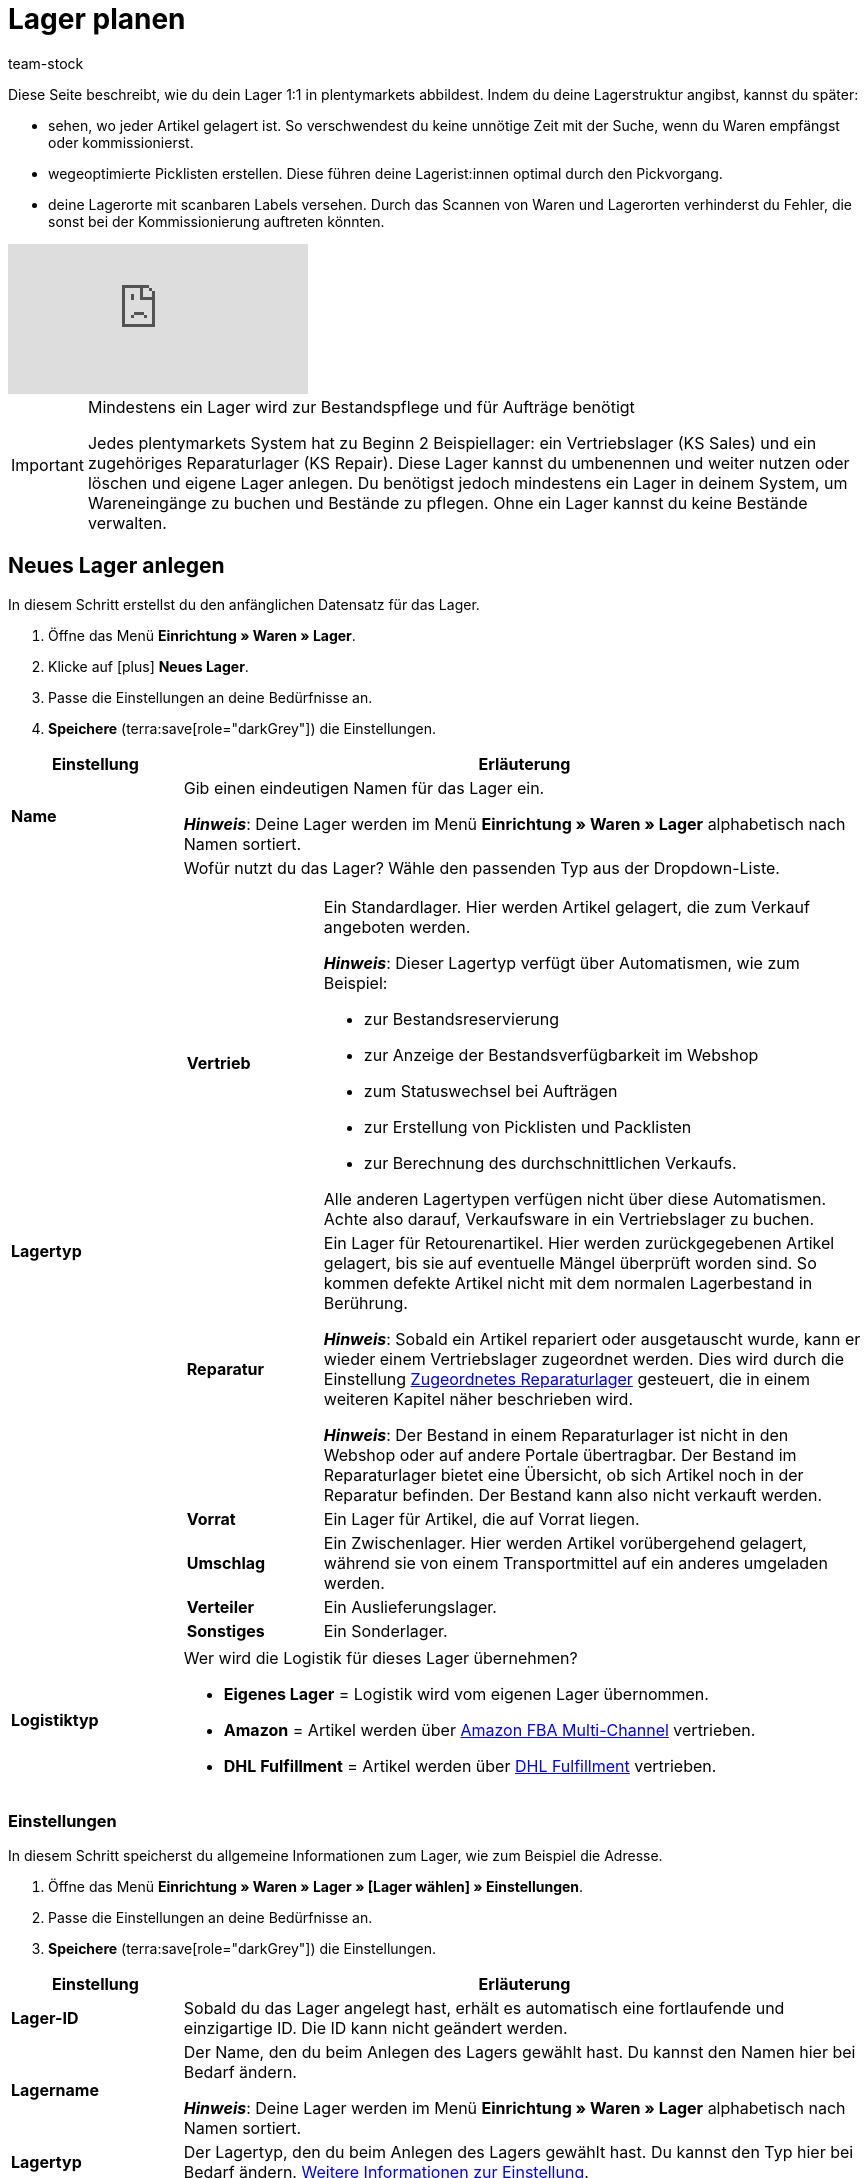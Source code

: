 = Lager planen
:description: Erfahre, wie du ein Lager erstellst und den Aufbau gestaltest.
:keywords: Lager planen, Lager einrichten, Lagereinstellungen, Dimensionen, Dimension, Lagerort, Lagerorte, Ebene, Ebenen, Bestandsreservierung, automatische Bestandsreservierung, Lager anlegen, Regal, Box-Regal, Box Regal, Boden, Böden, Halle, Lagerhalle, Pickliste, Laufweg, Lagerort generieren, Lagerdaten, Standort, Logistiktyp, Lagertyp, Vertriebslager, Reparaturlager, Lagerstruktur, Lageraufbau, Limit, Limitierung, Bestand löschen, Lager löschen, Lagerort labeln, Lagerorte labeln, Lagerort-Label, Lagerort Label, Eigenschaften, Lager-ID, Lager ID, Lagerort-ID, Lagerort ID, Warenbestand sperren
:author: team-stock

////
zuletzt bearbeitet 24.01.2023
////

Diese Seite beschreibt, wie du dein Lager 1:1 in plentymarkets abbildest.
Indem du deine Lagerstruktur angibst, kannst du später:

* sehen, wo jeder Artikel gelagert ist.
So verschwendest du keine unnötige Zeit mit der Suche, wenn du Waren empfängst oder kommissionierst.
* wegeoptimierte Picklisten erstellen.
Diese führen deine Lagerist:innen optimal durch den Pickvorgang.
* deine Lagerorte mit scanbaren Labels versehen.
Durch das Scannen von Waren und Lagerorten verhinderst du Fehler, die sonst bei der Kommissionierung auftreten könnten.

video::271224764[vimeo]

//Außerdem lernst du, wie du Box-Regale als Zwischenlager für xref:glossar:glossar.adoc#sammelkommissionierung[Sammelkommissionierungen] erstellst.

//* Eine optimale Einrichtung des Lagers ist entscheidend für den Versandprozess und hilft dir, Zeit zu sparen.
//Nimm dir also vorab genügend Zeit, um dein Lager sinnvoll und wegeoptimiert abzubilden.
//* Um alle Tools, z.B. auch das Tool link:https://marketplace.plentymarkets.com/plugins/externe-tools/plentyBase_5053/[plentyBase^], optimal zu nutzen, sollte jeder Lagerort mit einem *Label* mit Barcode versehen werden.

[IMPORTANT]
.Mindestens ein Lager wird zur Bestandspflege und für Aufträge benötigt
====
Jedes plentymarkets System hat zu Beginn 2 Beispiellager: ein Vertriebslager (KS Sales) und ein zugehöriges Reparaturlager (KS Repair).
Diese Lager kannst du umbenennen und weiter nutzen oder löschen und eigene Lager anlegen.
Du benötigst jedoch mindestens ein Lager in deinem System, um Wareneingänge zu buchen und Bestände zu pflegen.
Ohne ein Lager kannst du keine Bestände verwalten.
====

//Eingehende Aufträge werden je nach Artikelverfügbarkeit einem Lager zugeordnet.

//Nachdem dein Lager fertig angelegt ist, wirst du deine Varianten einem Lagerort zuordnen und den ersten Wareneingang für eine Variante buchen.
//Somit wird auch Bestand im System vorhanden sein.

////
[#100]
== Lager planen

Lager werden aus Dimensionen, wie z.B. Hallen, Regalen und Böden, aufgebaut. Alle Dimensionen zusammen bilden das Layout deines Lagers. Die Dimensionen sind komplett frei definierbar. Beim Anlegen der Dimensionen ist es jedoch wichtig, dass du deine kleinste Dimension als erstes erstellst und dann der Größe nach aufsteigend weitere Dimensionen erstellst.

[IMPORTANT]
.Beispieldimensionen übernehmen
====
In jedem Lager, egal ob Beispiellager oder neu erstelltes Lager, werden dir im Layout 2 Beispieldimensionen angezeigt. Diese Dimensionen sind nicht gespeichert. Du kannst die Dimensionen übernehmen, umbenennen oder entfernen. Zum Erstellen von Lagerorten benötigst du jedoch mindestens eine Dimension.
====

[cols="1,3"]
|===

| *Dimension*
|Dimensionen bilden die grundsätzlichen Einteilungselemente deines Lagers. Aus den Dimensionen ergeben sich später die tatsächlichen Ebenen eines Lagers. Ebenen sind sozusagen die konkrete Anwendung einer Dimension. Wenn du z.B. eine Lagerhalle als Dimension in deinem Layout führst, stellen die Lagerhalle 1, Lagerhalle 2 und Lagerhalle 3 die konkrete Anwendung dar. +

*_Hinweis:_* Mindestens eine Dimension wird benötigt, um Lagerorte zu generieren.

| *Lagerort*
|Lagerorte sind in plentymarkets keine Dimension. Lagerorte sind der konkrete Ablageplatz, an dem deine Produkte liegen. Du benötigst mindestens eine Dimension, um Lagerorte zu generieren. Die Dimension ist dem Lagerort übergeordnet.
|===

Eine wegeoptimierte Pickliste ergibt sich durch die Position der Lagerorte. Ob eine Dimension die Position von Lagerorten beeinflusst, bestimmst du durch deine Einstellung. Eine Pickliste beginnt mit der niedrigsten Position und wird aufsteigend sortiert.
////

[#200]
== Neues Lager anlegen

In diesem Schritt erstellst du den anfänglichen Datensatz für das Lager.

//Das Einrichten eines Lagers gliedert sich in 3 grundsätzliche Schritte. Zunächst gibst du allgemeine Daten wie den Namen und Zweck des Lagers an. Anschließend pflegst du weitere allgemeine Daten, wie die Adresse des Lagers, ein. Im 2. Schritt richtest du Dimensionen ein, in die du dein Lager unterteilen möchtest. Im letzten Schritt generierst du schließlich deine Lagerorte.

. Öffne das Menü *Einrichtung » Waren » Lager*.
. Klicke auf icon:plus[role="darkGrey"] *Neues Lager*.
. Passe die Einstellungen an deine Bedürfnisse an.
. *Speichere* (terra:save[role="darkGrey"]) die Einstellungen.

[cols="1,4a"]
|===
|Einstellung |Erläuterung

| *Name*
|Gib einen eindeutigen Namen für das Lager ein.

*_Hinweis_*:
Deine Lager werden im Menü *Einrichtung » Waren » Lager* alphabetisch nach Namen sortiert.

| *Lagertyp*
|Wofür nutzt du das Lager? Wähle den passenden Typ aus der Dropdown-Liste.

[cols="1,4a"]
!===

! *Vertrieb*
!Ein Standardlager.
Hier werden Artikel gelagert, die zum Verkauf angeboten werden.

*_Hinweis_*:
Dieser Lagertyp verfügt über Automatismen, wie zum Beispiel:

* zur Bestandsreservierung
* zur Anzeige der Bestandsverfügbarkeit im Webshop
* zum Statuswechsel bei Aufträgen
* zur Erstellung von Picklisten und Packlisten
* zur Berechnung des durchschnittlichen Verkaufs.

Alle anderen Lagertypen verfügen nicht über diese Automatismen.
Achte also darauf, Verkaufsware in ein Vertriebslager zu buchen.

! *Reparatur*
!Ein Lager für Retourenartikel.
Hier werden zurückgegebenen Artikel gelagert, bis sie auf eventuelle Mängel überprüft worden sind.
So kommen defekte Artikel nicht mit dem normalen Lagerbestand in Berührung.

*_Hinweis_*:
Sobald ein Artikel repariert oder ausgetauscht wurde, kann er wieder einem Vertriebslager zugeordnet werden.
Dies wird durch die Einstellung xref:warenwirtschaft:lager-einrichten.adoc#200[Zugeordnetes Reparaturlager] gesteuert, die in einem weiteren Kapitel näher beschrieben wird.

*_Hinweis_*:
Der Bestand in einem Reparaturlager ist nicht in den Webshop oder auf andere Portale übertragbar.
Der Bestand im Reparaturlager bietet eine Übersicht, ob sich Artikel noch in der Reparatur befinden.
Der Bestand kann also nicht verkauft werden.

//weitere Infos zur Einstellung ergänzen - ist aktuell recht dünn
! *Vorrat*
!Ein Lager für Artikel, die auf Vorrat liegen.

//die auskommentierte erklärung war die ursprüngliche erklärung - die sichtbare erklärung ist meine "übersetzung" davon - schau mal im forum, handbuch, entwickler fragen ob jemand weiß wozu der typ genau verwendet wird
! *Umschlag*
!Ein Zwischenlager.
Hier werden Artikel vorübergehend gelagert, während sie von einem Transportmittel auf ein anderes umgeladen werden.

//Kurzfristiges Lager für die Zuordnung der Artikel zur Zieladresse bei der Umladung von einem Transportmittel auf ein anderes.

//weitere Infos zur Einstellung ergänzen - ist aktuell recht dünn
! *Verteiler*
!Ein Auslieferungslager.

//weitere Infos zur Einstellung ergänzen - ist aktuell recht dünn
! *Sonstiges*
!Ein Sonderlager.

!===

| *Logistiktyp*
|Wer wird die Logistik für dieses Lager übernehmen?

* *Eigenes Lager* = Logistik wird vom eigenen Lager übernommen.
* *Amazon* = Artikel werden über xref:maerkte:amazon-fba-nutzen.adoc#3700[Amazon FBA Multi-Channel] vertrieben.
* *DHL Fulfillment* = Artikel werden über xref:fulfillment:versand-vorbereiten.adoc#4800[DHL Fulfillment] vertrieben.

|===

[#300]
=== Einstellungen

In diesem Schritt speicherst du allgemeine Informationen zum Lager, wie zum Beispiel die Adresse.

. Öffne das Menü *Einrichtung » Waren » Lager » [Lager wählen] » Einstellungen*.
. Passe die Einstellungen an deine Bedürfnisse an.
. *Speichere* (terra:save[role="darkGrey"]) die Einstellungen.

[cols="1,4a"]
|===
|Einstellung |Erläuterung

| *Lager-ID*
|Sobald du das Lager angelegt hast, erhält es automatisch eine fortlaufende und einzigartige ID.
Die ID kann nicht geändert werden.

| *Lagername*
|Der Name, den du beim Anlegen des Lagers gewählt hast.
Du kannst den Namen hier bei Bedarf ändern.

*_Hinweis_*:
Deine Lager werden im Menü *Einrichtung » Waren » Lager* alphabetisch nach Namen sortiert.

| *Lagertyp*
|Der Lagertyp, den du beim Anlegen des Lagers gewählt hast.
Du kannst den Typ hier bei Bedarf ändern.
xref:warenwirtschaft:lager-einrichten.adoc#200[Weitere Informationen zur Einstellung].

| *Logistiktyp*
|Der Logistiktyp, den du beim Anlegen des Lagers gewählt hast.
Du kannst den Typ hier bei Bedarf ändern.
xref:warenwirtschaft:lager-einrichten.adoc#200[Weitere Informationen zur Einstellung].

| *Zugeordnetes Reparaturlager*
|Lege mit dieser Einstellung fest, welches Reparaturlager zu einem Vertriebslager passt.

*_Hintergrund-Info_*:
Retournierte Artikel werden üblicherweise in einem Reparaturlager aufbewahrt, bis sie auf eventuelle Mängel überprüft worden sind.
So kommen defekte Artikel nicht mit dem normalen Lagerbestand in Berührung.
Sobald ein Artikel repariert oder ausgetauscht wurde, kann er wieder einem Vertriebslager zugeordnet werden.

*_Hinweis_*:
Diese Dropdown-Liste enthält nur Lager des Typs *Reparatur*.
Das heißt, du gehst wie folgt vor:

. Öffne die Lagereinstellungen für ein Vertriebslager.
. Wähle das passende Reparaturlager aus der Dropdown-Liste.

//warum soll man die Priorität wählen - also was für eine Auswirkung hat es?
| *Priorität*
|Wähle die Priorität des Lagers: +
*pass:[+]* (niedrigste Priorität) +
*pass:[+++++]* (höchste Priorität)

//diese Option nochmal besser erklären
| *Nach Versandprofil splitten*
|Möchtest du nach xref:fulfillment:versand-vorbereiten.adoc#1000[Versandprofil] splitten?
Wenn du zum Beispiel mit xref:auftraege:auftraege-verwalten.adoc#300[Lieferaufträgen] arbeitest, sollte diese Option auf *Ja* gesetzt werden.

| *Standort*
|Wo befindet sich das Lager?
Wähle das Land aus der Dropdown-Liste aus.

*_Hinweis_*:
Hier stehen die Länder zur Auswahl, die als Lieferländer unter xref:fulfillment:versand-vorbereiten.adoc#100[Einrichtung » Aufträge » Versand » Optionen » Tab: Lieferländer] aktiviert wurden.

| *Straße*; +
*Hausnummer*; +
*Postleitzahl*; +
*Stadt*; +
*Telefon*; +
*Fax*; +
*E-Mail*
|Wo befindet sich das Lager?
Gib die Kontaktdaten in diese Felder ein.

| *Standard-Lagerort-Typ*
|Welche Lagerortgröße ist am häufigsten im Lager zu finden?
Wähle diesen Typ aus der Dropdown-Liste, damit er in diversen Menüs vorausgewählt wird.
Zum Beispiel im Menü *Artikel » Artikel bearbeiten » [Variante öffnen] » Tab: Lager*.

| *Durchschnittspreis*
|Wie soll der Durchschnittspreis für das Lager bestimmt werden?
Eine ausführliche Beschreibung der Berechnungsmethoden findest du auf der Seite xref:warenwirtschaft:wareneingaenge-verwalten.adoc#250[Ware einbuchen].

[cols="1,4a"]
!===

! *EK der Mengen im Bestand*
!Der Durchschnittseinkaufspreis für Varianten in diesem Lager beruht auf den Einkaufspreisen der vorhandenen Bestandsmenge.
Er wird bei jedem Wareneingang und Warenausgang neu berechnet.
Diese Berechnungsmethode heißt Livedurchschnittsberechnung.

! *EK der Varianten*
!Als Durchschnittseinkaufspreis für Varianten in diesem Lager wird der Einkaufspreis aus den Variantendaten übernommen.

! *Gleitender Durchschnittspreis der Variante*
!Der Durchschnittseinkaufspreis für Varianten in diesem Lager wird gleitend berechnet.
In diesem Fall wird der Einkaufspreis bei jedem Wareneingang berechnet, jedoch nicht bei Warenausgang.

!===

//überarbeiten
|[[Meldebestand_Variante_Lager]]*Dynamischer Meldebestand*
|

[cols="1,4a"]
!===

! *Aktiv*
!Die Differenz zum Meldebestand wird für Varianten in diesem Lager basierend auf dem dynamischen Meldebestand berechnet.
Der dynamische Meldebestand selbst wird dir im System noch nicht angezeigt.

*_Hinweis:_* Damit für eine Variante die Differenz zum Meldebestand basierend auf dem dynamischen Meldebestand berechnet wird, muss der Meldebestand für das Lager 0 sein.

! *Inaktiv*
!Die Differenz zum Meldebestand wird für Varianten in diesem Lager nicht basierend auf dem dynamischen Meldebestand berechnet, sondern basierend auf dem eingetragenen Meldebestand.
Du kannst also einen Meldebestand für die Variante eingeben, der größer als 0 ist.

!===

| *Verfügbarkeit mit Bestand*; +
 *Verfügbarkeit ohne Bestand*
|Gib die durchschnittliche Lieferzeit deiner Varianten an.
Dies ist die dynamische Einstellung.

---

*_Hintergrund-Info_*:
In plentymarkets kann die Angabe zur Verfügbarkeit entweder statisch oder dynamisch sein.

* *Statisch*: Im Menü *Artikel » Artikel bearbeiten » [Variante öffnen] » Tab: Einstellungen » Bereich: Verfügbarkeit* wählst eine Abfertigungszeit, die immer für die Variante gilt, z.B. Versand innerhalb von 3 Tagen.
* *Dynamisch*: Hier in diesem Menü wählst eine Abfertigungszeit für den Fall, dass die Variante auf Lager ist, z.B. Versand innerhalb von 3 Tagen.
Und du wählst eine zweite Abfertigungszeit für den Fall, dass die Variante nicht auf Lager ist, z.B. Versand innerhalb von 2 Wochen.

Die dynamische Einstellung hat Vorrang vor der statischen Einstellung.
Wenn du also in beiden Menüs eine Angabe machst, dann wird die dynamische Verfügbarkeit genommen.

---

Falls die Variante mehreren Lagern mit unterschiedlichen Verfügbarkeitsstufen zugeordnet ist, dann nimmt plentymarkets immer die beste Option. Beispiel: Der Artikel ist in Lager A und B verfügbar.

* Lager A hat eine Verfügbarkeit von 2 Tagen.
* Lager B hat eine Verfügbarkeit von 5 Tagen.

In diesem Fall wird das Lager A verwendet, da es die bessere Verfügbarkeit bietet.

---

*_Zusätzliche Einstellungen_*:

* In plentymarkets stehen zehn Verfügbarkeitsstufen zur Auswahl.
Im Menü *Einrichtung » Artikel » Verfügbarkeit* legst du fest, was die einzelnen Verfügbarkeitsstufen bedeuten.
xref:artikel:verfuegbarkeit.adoc#100[Weitere Informationen].
* Öffne das Menü *Artikel » Artikel bearbeiten » [Variante öffnen] » Tab: Einstellungen » Bereich: Verfügbarkeit* und stelle sicher, dass die Einstellungen *Anzeige im Webshop: Automatisch verfügbar, wenn Netto-WB positiv* und *Anzeige im Webshop: Automatisch nicht verfügbar, wenn kein Netto-WB* auch gewählt wurden (icon:check-square[role="blue"]).
* Nach jeder Änderung der Verfügbarkeit muss der Warenbestand neu berechnet werden.
Öffne dazu das Menü *Waren » Warenbestände* und klicke auf terra:execute[role="darkGrey"] *Warenbestände neu berechnen*.

| *Verfügbar für Auftragsherkünfte (bei automatischer Lagerauswahl)*
|Wähle die xref:auftraege:auftragsherkunft.adoc#[Auftragsherkünfte], für die das Lager verfügbar sein soll.
Geht ein Auftrag von eine der gewählten Auftragsherkünfte ein, wird dieses Lager bei der automatischen Lagerauswahl zugeordnet.

*_Hinweis_*:
Die Einstellungen, die du im Menü *Einrichtung » Aufträge » Einstellungen » Automatische Lagerauswahl* vornimmst, bauen auf dieser Einstellung auf.
Das heißt, dass zuerst die aktivierte Auftragsherkunft geprüft wird und erst dann deine Einstellungen zur automatischen Lagerauswahl zum Tragen kommen.
xref:auftraege:grundeinstellungen.adoc#[Weitere Informationen].

| *Notiz*
|Hier kannst du Notizen eingeben, die du zusätzlich als Informationen zum Lager speichern möchtest.

| *Inventur-Modus aktiv*
|Der xref:warenwirtschaft:inventur-vornehmen.adoc#500[Inventur-Modus] friert den Warenbestand des Lagers für die Dauer der Inventur ein.
|===

[#400]
=== Dimensionen

In diesem Schritt gibst du an, aus welchen Strukturelementen sich dein Lager zusammensetzt.
Das heißt, du zählst die verschiedenen Ebenen auf, wie zum Beispiel Halle, Zone, Gang, Regal und Regalboden.

[discrete]
==== Dimensionen planen

Es kann hilfreich sein, die verschiedenen Dimensionen vorab auf einem Blatt Papier zu skizzieren.

image::warenwirtschaft:lager-dimension-planen.gif[]

[TIP]
.Wie viele Dimensionen soll ich wählen?
====
In diesem Beispiel sind die Dimensionen Halle, Regal und Boden.
Du kannst aber frei wählen, welche Dimensionen den Bedürfnissen deines Unternehmens entsprechen.
Vielleicht ist dein Lager nur eine kleine Garage.
Vielleicht ist es ein riesiger Komplex, der in zahlreiche Ebenen unterteilt ist.
Wichtig ist nur, dass du folgende Punkte beachtest:

* Mindestens eine Dimension wird benötigt.
* Es können bis zu 10 Dimensionen pro Lager erstellt werden.
* Die Lagerorte selbst sind keine Dimensionen.
Lagerorte werden in einem späteren Kapitel näher erläutert.
====

[discrete]
==== Dimensionen anlegen

Sobald du deine Dimensionen fertig skizziert hast, kannst du sie in plentymarkets anlegen.
Erstelle zuerst die kleinste, d.h. die spezifischste Dimension, dann die zweitkleinste, usw.

//Beginne beim Anlegen mit der kleinsten bzw. spezifischsten Dimension (z.B. Regalboden). Diese wird dann das höchste Level erhalten (z.B. bei 4 erstellten Dimensionen Level 4). Beachte also, dass die Dimension mit dem höchsten Level die kleinste Dimension im Lager sein wird. Erstelle die Dimensionen deshalb der Größe nach aufsteigend (z.B. Regalboden (Level 4) > Regal (Level 3) > Zone (Level 2) > Lagerhalle (Level 1)).

. Öffne das Menü *Einrichtung » Waren » Lager » [Lager wählen] » Dimensionen*.
Das Menü ist in drei Bereiche unterteilt:
* *Vorschau Lagerortname*:
Hier siehst du, wie der Lagerort des Artikels angezeigt wird, z.B. auf Etiketten oder Picklisten, wenn du die Einstellungen so beibehältst, wie sie derzeit sind.
* *Dimension hinzufügen*:
Hier kannst du weitere Dimensionen nach Bedarf hinzufügen.
* *Lager-Dimensionen*:
Hier siehst du die Dimensionen, die bereits erstellt wurden.
Du kannst die Einstellungen nach Bedarf ändern.
. Zwei Beispiel-Dimensionen sind bereits vorhanden: *Regal* und *Boden*.
Du kannst die Dimensionen übernehmen, abändern oder löschen.
. Erstelle zuerst die kleinste, d.h. die spezifischste Dimension, dann die zweitkleinste, usw.
. *Speichere* (terra:save[role="darkGrey"]) die Einstellungen.

//In der Vorschau siehst du, wie deinem Mitarbeiter der eigentliche Platz des Artikels angezeigt, also wie der Lagerortname dann aussehen wird. Also zum Beispiel "Artikel liegt auf Regal 1, Boden 1" + der Lagerort, den wir später erstellen werden.

image::warenwirtschaft:lager-dimensionen.gif[]

[cols="1,3a"]
|===
|Einstellung |Erläuterung

| *Level*
|Neue Dimensionen erhalten automatisch ein Level, wenn sie erstellt werden.
Das Level dient als Referenz und kann nicht geändert werden.

*_Wichtig_*:
Lege die Dimensionen so an, dass die kleinste Dimension das höchste Level hat.
Das heißt, erstelle zuerst die kleinste Dimension, dann die zweitkleinste, usw.

*_Beispiel_*:
Da ich die Dimensionen Halle, Regal und Boden haben möchte, stelle ich sicher, dass die Levels am Ende so aussehen:

* *Halle* = Level 1 (die größte Dimension)
* *Regal* = Level 2 (die zweitgrößte Dimension)
* *Boden* = Level 3 (die kleinste Dimension)

| *Name* +
([red]#Pflichtfeld#)
|Gib einen Namen für die Dimension ein.

*_Hinweis_*:
Verwende maximal 56 Zeichen.
Du kannst Zahlen, Buchstaben und Sonderzeichen nutzen.

| *Präfix*
|Gib ein Präfix für die Dimension ein.

*_Anwendungsfall_*:
Das Präfix erscheint vor der Ebenen-Nummer.
Wenn du die Option *Im Namen anzeigen* wählst (icon:check-square[role="blue"]), wird das Präfix im Lagerortnamen angezeigt.

*_Hinweis_*:
Möglich sind bis zu 3 Zeichen.
Du kannst Zahlen, Buchstaben und Sonderzeichen nutzen.

| *Trenner*
|Welches Trennzeichen soll nach der Dimension angezeigt werden?
Wähle dieses Trennzeichen aus der Dropdown-Liste aus.

| *Position für Laufweg berücksichtigen*
|Soll die Position der Dimension für den Laufweg berücksichtigt werden?

icon:check-square[role="blue"] = Ja.

icon:square-o[role="darkGrey"] = Nein.

*_Hinweis_*:
Wenn du diese Option aktivierst (icon:check-square[role="blue"]), wird das Feld *Startposition* beim Generieren von Lagerorten angezeigt.
xref:warenwirtschaft:lager-einrichten.adoc#500[Weitere Informationen zum Generieren von Lagerorten].

| *Im Namen anzeigen*
|Soll diese Dimension im Namen des Lagerorts angezeigt werden?

icon:check-square[role="blue"] = Ja.

icon:square-o[role="darkGrey"] = Nein.

| icon:plus[role="darkGrey"]
|Fügt die neue Dimension zur Liste der Lager-Dimensionen hinzu.

*_Hinweis_*:
Die Level-Nummern werden dabei automatisch aktualisiert.

| icon:minus[role="darkGrey"]
|Entfernt eine Dimension aus der Liste der Lager-Dimensionen.

*_Hinweis_*:
Die Level-Nummern werden dabei automatisch aktualisiert.

---

*_Warum kann ich eine Dimension nicht aus der Liste entfernen?_*

* Falls du noch keine Lagerorte generiert hast, kannst du alle Dimensionen aus der Liste entfernen und von vorne beginnen.
* Falls du Lagerorte bereits generiert hast, muss es mindestens eine Dimension geben.
Du musst die Lagerorte also zuerst löschen, bevor du die Dimension aus der Liste entfernen kannst.
xref:warenwirtschaft:lager-einrichten.adoc#528[Weitere Informationen zum nachträglichen Löschen einer Dimension].

|===

[#500]
=== Lagerorte

Generiere Lagerorte, um die tatsächlichen Plätze zum Lagern deiner Ware angeben zu können. Varianten können nur auf konkrete Lagerorte gebucht werden und nicht auf Dimensionen. Auch das Generieren vieler Lagerorte auf einmal ist ganz einfach. Sobald Lagerorte generiert sind, werden sie nach dem Laufweg sortiert.

. Öffne das Menü *Einrichtung » Waren » Lager » [Lager wählen] » Lagerorte*.
. Klicke auf icon:plus[role="darkGrey"] *Neue Lagerorte anlegen*.
. Nimm die Einstellungen vor.
. *Speichere* (terra:save[role="darkGrey"]) die Einstellungen. +
→ Eine Vorschau mit Beispielen der Lagerortnamen wird angezeigt.
. Klicke auf *Generieren*, um die Lagerorte zu generieren.

////
where should I include this info?

[TIP]
.Artikel auf mehreren Lagerorten
====
Auch für den Fall, dass ein Artikel auf mehreren Lagerorten liegt, hilft die Position, beim Zuweisen den richtigen Lagerort zu wählen.
====
////

[TIP]
.Wie viele Lagerorte kann ich generieren?
====
Die Lagerorte werden im Hintergrund kontinuierlich generiert. Dir werden schon nach kurzer Zeit die ersten Lagerorte angezeigt, jedoch ist das Generieren noch nicht abgeschlossen. Dir wird eine Erfolgsmeldung angezeigt, wenn das Generieren vollständig abgeschlossen wurde.

* Bis zu 200 Lagerorten können pro Dimension generiert werden.
* Bis zu 100.000 Lagerorten können in einem Durchgang generiert werden.
====

[discrete]
==== Dimensionen

[cols="1,3a"]
|===
|Einstellung |Erläuterung

| *Präfix*
|Das Präfix wird aus den Einstellungen der Dimensionen übernommen und kann dort eingegeben werden. Hier wird es lediglich angezeigt.

| *Von*; +
*Bis*
|Gib den Startwert und Endwert für die Dimension ein. Zulässig sind Buchstaben und Zahlen sowie einige Kombinationen aus Buchstaben und Zahlen. +
Beispiele für zulässige Start- und Endwerte:

* 1 bis 10
* A bis Z
* A1 bis A10
* AA bis AZ

Nicht zulässig sind folgende Kombinationen und Werte:

* A1 bis Z1: Der Anfangsbuchstabe muss gleich bleiben.
* 1A bis 1Z: Zahlen am Anfang können nicht mit nachgestellten Buchstaben kombiniert werden.
* AA bis ZZ
* Sonderzeichen
* Dezimalzahlen

| *Startposition*
|Gib eine Zahl ein.

*_Hinweis_*:
Dieses Feld wird nur angezeigt, wenn du beim Erstellen der Dimension die Option *Position für Laufweg berücksichtigen* aktiviert hast (icon:check-square[role="blue"]).

*_Hinweis_*:
Nur Zahlen sind zulässig.
Es können keine Buchstaben für die Startposition verwendet werden.
Hast du also Buchstaben in die Felder *Von* und *Bis* eingegeben, dann musst du diese Buchstaben als Zahlen für die Startposition betrachten, z.B. A = 1, B = 2 und C = 3.

| *Im Namen anzeigen*
|Hier wird lediglich angezeigt, ob die Dimension in den Lagerortnamen übernommen wird oder nicht. Dies wird in den Einstellungen der Dimension festgelegt.
|===

[discrete]
==== Lagerort

[cols="1,3a"]
|===
|Einstellung |Erläuterung

| *Präfix*
|Gib ein Präfix für Lagerorte ein. Standardmäßig ist SL (für Storage Location) voreingetragen. Das Präfix ist kein Pflichtfeld.

| *Lagerorte anlegen von*; +
*Lagerorte anlegen bis*
a|Gib einen Startwert und Endwert für Lagerorte ein. Zulässig sind Buchstaben und Zahlen sowie einige Kombinationen aus Buchstaben und Zahlen. +
Beispiele für zulässige Start- und Endwerte:

* 1 bis 10
* A bis Z
* A1 bis A10
* AA bis AZ

Nicht zulässig sind folgende Kombinationen:

* A1 bis Z1: Der Anfangsbuchstabe muss gleich bleiben.
* 1A bis 1Z: Zahlen am Anfang können nicht mit nachgestellten Buchstaben kombiniert werden.
* AA bis ZZ
* Sonderzeichen
* Dezimalzahlen

| *Startposition*
|Gib eine Zahl ein.

*_Hinweis_*:
Nur Zahlen sind zulässig.
Es können keine Buchstaben für die Startposition verwendet werden.
Hast du also Buchstaben in die Felder *Lagerorte anlegen von* und *Lagerorte anlegen bis* eingegeben, dann musst du diese Buchstaben als Zahlen für die Startposition betrachten, z.B. A = 1, B = 2 und C = 3.


| *Im Namen anzeigen*
|Lagerorte werden immer im Namen angezeigt.
|===

[discrete]
==== Details

[cols="1,3a"]
|===
|Einstellung |Erläuterung

|[#intable-zweck]*Zweck*
a|Wähle den Zweck der Lagerorte. Die folgenden Zwecke stehen zur Verfügung: +

* Nachschub
* Entnahme
* Wareneingang
* Retoure
* Ladenlokal
* Umlagerung
* Box

Der Zweck *Box* wird ausschließlich für die xref:app:rollende-kommissionierung.adoc#[rollende Kommissionierung] mit der plentymarkets App genutzt. +
Zusätzlich kann bei der Lagerortsuche mit der xref:warenwirtschaft:artikel-und-lagerorte.adoc#500[plentyWarehouse App] nach allen Zwecken gefiltert werden. +

*_Hinweis:_* Der Zweck hat noch keine Auswirkungen auf andere Menüs im plentymarkets Backend.

|[#intable-status]*Status*
|Wähle den Status. Die Option *Aktiv* ist voreingestellt. +
Beachte, dass der Status *Gesperrt in Status 4* der einzige Status mit einer besonderen Funktion ist; alle anderen Status sind lediglich aktiviert.

|[#intable-notizen]*Notizen*
|Hier kannst du Notizen zum Lagerort vermerken.

*_Hinweis_*: Möglich sind bis zu 500 Zeichen.

|*Lagerort-Typ*
|Wähle den Typ des Lagerorts. Hier kannst du entscheiden, ob du einen anderen Lagerort-Typ wählen möchtest, als den, der bereits in den Einstellungen des Lagers als Standard-Lagerort-Typ festgelegt wurde.
|===

[discrete]
==== Eigenschaften

[cols="1,3a"]
|===
|Einstellung |Erläuterung

| *Eigenschaft*
|Wähle die Eigenschaft des Lagerorts. Eigenschaften müssen im Vorhinein xref:warenwirtschaft:properties.adoc#[erstellt] werden.

| *Wert*
|Wähle einen Wert. Dieses Feld ist nur verfügbar, wenn die Eigenschaft eine xref:warenwirtschaft:properties.adoc#66[Auswahleigenschaft] ist.
|===

[TIP]
.Ware mit dem Status *Gesperrt in Status 4* blockieren
====
Nutze den Status *Gesperrt in Status 4*, um Ware in einem Lagerort zu blockieren und für die Entnahme zu sperren. Aufträge, die Ware in einem gesperrten Lagerort reservieren, springen dann nicht mehr automatisch von Status 4 (In Versandvorbereitung) in Status 5 (Freigabe Versand). Aktiviere dazu im Menü *Einrichtung » Aufträge » Einstellungen* die Option *Statuswechsel auf 4 statt 5, wenn Warenbestand fehlt*. Damit Aufträge dennoch in Status 5 laufen können, ist es ratsam, die Ware in aktive Lagerorte umzubuchen. +
Beachte, dass gesperrte Ware für Marktplätze weiterhin verfügbar ist.
====

[TIP]
.Verfügbarkeit des Lagerorts
====
Ist ein Lagerort leer, wird er beim Wareneingang als verfügbar angezeigt und Ware kann eingebucht werden. Befindet sich bereits 1 Artikel in einem Lagerort, wird dieser nicht mehr als verfügbar angezeigt. Du kannst dort allerdings trotzdem Ware einbuchen. +
In der Übersicht der Lagerorte werden verfügbare Lagerorte mit einem grünen Punkt gekennzeichnet. Nicht verfügbare Lagerorte sind mit einem roten Punkt gekennzeichnet.
====

[#800]
=== Label

Um Waren beim Einlagern schnell auf einen Lagerort zu buchen, ist es hilfreich, die Waren und den Lagerort zu scannen. Versehe hierfür deine Lagerorte mit scanbaren Labels. Bild 1 zeigt z.B. die Einstellungen für ein seitenbreites Label:

.Label erstellen
image::warenwirtschaft:label-einstellungen.png[]

[.instruction]
Labels für Lagerorte erstellen:

. Öffne das Menü *Einrichtung » Waren » Lager » [Lager wählen] » Untermenü: Label*.
. Nimm die Einstellungen vor.
. *Speichere* (terra:save[role="darkGrey"]) die Einstellungen. +
→ Das Label wird erstellt.

[TIP]
.Nullpunkt des Koordinatensystems
====
Der Nullpunkt des Koordinatensystems liegt oben links. Die X-Achse verläuft von links nach rechts und die Y-Achse von oben nach unten.

Experimentiere mit den Einstellungen, bis das Label deinen Vorstellungen entspricht.
====

[cols="1,3"]
|===
|Einstellung |Erläuterung

| *Seite*
|Gib die Breite und Höhe (in mm) des Papierformats ein, das für den Druck genutzt wird.

| *Seitenrand*
|Gib die Maße der Seitenränder ein. Diese bestimmen den Nullpunkt für die Platzierung der Labels auf der Seite.

| *Label*
|Gib die Breite und Höhe (in mm) des Lagerortlabels ein.

|*Zeichensatz*
|Wähle einen Zeichensatz aus der Dropdown-Liste.

| *Rahmen zeichnen*
|Aktiviere die Checkbox, um das Label einzurahmen.

| *Zeilen pro Seite*
|Gib die Anzahl der Zeilen pro Seite ein, die gedruckt werden sollen. Die Anzahl bestimmt, wie viele Labels auf einer Seite untereinander dargestellt werden. Die Höhe der Labels hat zusätzlich Einfluss auf die Anzahl, die untereinander dargestellt werden kann.

| *Zeilenabstand*
|Gib den Zeilenabstand (in mm) ein. Dieser bestimmt den Abstand zwischen den untereinander angeordneten Labels.

| *Spalten pro Zeile*
|Gib die Anzahl der Spalten pro Zeile ein, die gedruckt werden sollen. Die Anzahl bestimmt, wie viele Labels nebeneinander dargestellt werden. Achte darauf, dass die Breite der Labels zulässt, dass die Labels entsprechend der Anzahl nebeneinander dargestellt werden.

| *Spaltenabstand*
|Gib den Spaltenabstand ein. Dieser bestimmt den Abstand zwischen nebeneinander angeordneten Labels.

| *Lagerort-Name*
|Gib die Koordinaten für den Druck des Lagerort-Namens ein.

| *Lagerort-ID*
|Gib die Koordinaten für den Druck der Lagerort-ID ein.

| *Lagerort-Position*
|Gib die Koordinaten für den Druck der Lagerort-Position ein.

|*Lagerort-Dimensionen*
|Gib die Koordinaten für den Druck der Dimensionen des Lagers ein. Dies kann z.B. der Name des Regalbodens oder der Name des Regals sein.

| *Barcode Lagerort*
|Gib die Koordinaten für den Druck des Lagerort-Barcodes sowie die Breite und Höhe in mm ein. +
Mit der Einstellung *Darstellung Wert* kann der Barcode zusätzlich als alphanumerische Zeichenfolge dargestellt werden. +
*unterhalb* = Die Zeichenkette wird unterhalb des Barcodes dargestellt. +
*innerhalb* = Die Zeichenkette wird innerhalb des Barcodes dargestellt. +
*nicht anzeigen* = Die Zeichenkette wird nicht dargestellt.
|===

[#700]
=== Box-Regale

Box-Regale dienen als Zwischenlager für xref:glossar:glossar.adoc#sammelkommissionierung[Sammelkommissionierungen]. Box-Regale stehen nur in xref:automatisierung:aktionen.adoc#140[Prozessen] zur Verfügung.

[TIP]
.Maximale Boxenanzahl
====
Du kannst maximal 100 Boxen pro Box-Regal einrichten.
====

[.instruction]
Box-Regal einrichten:

. Öffne das Menü *Einrichtung » Waren » Lager » [Lager wählen] » Untermenü: Box-Regale*.
. Klicke auf *Neues Box-Regal*.
. Nimm die Einstellungen vor.
. *Speichere* (terra:save[role="green"]) die Einstellungen. +
→ Das Box-Regal wird angelegt.

[cols="1,3"]
|===
|Einstellung |Erläuterung

| *Bezeichnung*
|Gib einen Namen für das Box-Regal ein.

| *Start-Box*
|Gib die Startnummer der ersten Box des Box-Regals ein.

| *End-Box*
|Gib die abschließende Nummer der letzten Box des Box-Regals ein.
|===

[#520]
== Lager-Struktur nachträglich ändern

Du kannst die Struktur deines Lagers nachträglich ändern.
Zum Beispiel kannst du bestehende Dimensionen anpassen oder neue Dimensionen hinzufügen.

[#522]
=== Name einer Dimension ändern

. Öffne das Menü *Einrichtung » Waren » Lager » [Lager wählen] » Lagerorte*.
. Klicke auf material:account_tree[role="darkGrey"] *Struktur*.
. Klicke auf die Dimension, die du ändern möchtest, zum Beispiel ein Regal, ein Regalboden oder eine Lagerort. +
→ Rechts werden Angaben zur Dimension angezeigt.
. Ändere den Namen nach Bedarf.
. *Speichere* (terra:save[role="darkGrey"]) die Einstellungen.

[#524]
=== Dimension verschieben

. Öffne das Menü *Einrichtung » Waren » Lager » [Lager wählen] » Lagerorte*.
. Klicke auf material:account_tree[role="darkGrey"] *Struktur*.
. Klicke auf die Dimension, die du verschieben möchtest, zum Beispiel ein Regal, ein Regalboden oder eine Lagerort. +
→ Rechts werden Angaben zur Dimension angezeigt.
. Klicke auf *Verschieben* (material:compare_arrows[role="darkGrey"]). +
→ Weitere Einstellungen werden eingeblendet.
. Öffne die Dropdown-Liste *Platzierung* und wähle *Einfügen vor...* oder *Einfügen nach...*.
. Gib in der Dropdown-Liste *Zielbereich* an, vor oder nach welchem Element die Dimension platziert werden soll.
. Klicke auf *Auswählen* (material:done[role="darkGrey"]).
. *Speichere* (terra:save[role="darkGrey"]) die Einstellungen.

[TIP]
.Positionen werden neu vergeben
======
Beim Verschieben eines Elements werden die Positionsnummern automatisch aktualisiert.
Wird zum Beispiel der Lagerort D zwischen A und B verschoben, so ändert sich seine Position von 4 auf 2.
Die anderen Lagerorte werden entsprechend neu positioniert.

[cols="1,1"]
|===
|Vor dem Verschieben |Nach dem Verschieben

|Lagerort A (Position 1)
|Lagerort A (Position 1)

|Lagerort B (Position 2)
|Lagerort D (Position 2)

|Lagerort C (Position 3)
|Lagerort B (Position 3)

|Lagerort D (Position 4)
|Lagerort C (Position 4)

|===
======

[#526]
=== Neue Dimension hinzufügen

. Öffne das Menü *Einrichtung » Waren » Lager » [Lager wählen] » Lagerorte*.
. Klicke auf material:account_tree[role="darkGrey"] *Struktur*.
. Navigiere zur gewünschten Ebene und klicke auf icon:plus[role="darkGrey"] *Neu [Name der Dimension]*. +
→ Rechts werden Einstellungen angezeigt.
. Nimm die Einstellungen vor.
. *Speichere* (terra:save[role="darkGrey"]) die Einstellungen.

[cols="1,3a"]
|===
|Einstellung |Erläuterung

| *Name*
|Gib einen Namen für die neue Dimension ein.

| *Platzierung*
|Entscheide, wo die neue Dimension angesiedelt werden soll.

. Wähle *Einfügen vor...* oder *Einfügen nach...*. +
→ Die Dropdown-Liste *Zielbereich* wird angezeigt.
. Wähle, vor oder nach welchem Element die neue Dimension platziert werden soll.

*_Hinweis_*:
Nutze entweder diese Einstellung _oder_ die Position.
Wenn du diese Einstellung zur Platzierung der neuen Dimension verwendest, dann ist es nicht möglich, eine Positionsnummer einzugeben.

| *Position*
|Entscheide, wo die neue Dimension angesiedelt werden soll.
Gib dazu eine Positionsnummer ein.

*_Hinweis_*:
Nutze entweder diese Einstellung _oder_ die Platzierung.
Wenn du diese Einstellung zur Positionierung der neuen Dimension verwendest, dann ist es nicht möglich, eine Platzierung zu wählen.

//die 3 erklärungen mit includes machen, damit die inhalt an beide stellen innerhalb dieser seite angezeigt wird
| *Zweck* +
(Nur für Lagerorte sichtbar)
|Wähle den Zweck der Lagerort. Die folgenden Zwecke stehen zur Verfügung: +

* Nachschub
* Entnahme
* Wareneingang
* Retoure
* Ladenlokal
* Umlagerung
* Box

Der Zweck *Box* wird ausschließlich für die xref:app:rollende-kommissionierung.adoc#[rollende Kommissionierung] mit der plentymarkets App genutzt. +
Zusätzlich kann bei der Lagerortsuche mit der xref:warenwirtschaft:artikel-und-lagerorte.adoc#500[plentyWarehouse App] nach allen Zwecken gefiltert werden. +

*_Hinweis:_* Der Zweck hat noch keine Auswirkungen auf andere Menüs im plentymarkets Backend.

| *Status* +
(Nur für Lagerorte sichtbar)
|Wähle den Status. Die Option *Aktiv* ist voreingestellt. +
Beachte, dass der Status *Gesperrt in Status 4* der einzige Status mit einer besonderen Funktion ist; alle anderen Status sind lediglich aktiviert.

| *Notizen* +
(Nur für Lagerorte sichtbar)
|Hier kannst du Notizen zum Lagerort vermerken.

//auskommentierte Zeilen - diese Info ist gut und wichtig, aber hier an der falsche Stelle - verschieben während die Seite überarbeitet wird
// | *Verfügbarkeit*
// |Zeigt an, ob ein Lagerort verfügbar ist. Grün bedeutet, dass sich in dem Lagerort kein Artikel befindet; rot zeigt an, dass mindestens ein Artikel vorhanden ist.

// | *Eigenschaft*
// |Wähle die Eigenschaft des Lagerorts. Eigenschaften müssen im Vorhinein xref:warenwirtschaft:properties.adoc#[erstellt] werden.
|===

[#528]
=== Dimension löschen

. Öffne das Menü *Einrichtung » Waren » Lager » [Lager wählen] » Lagerorte*.
. Klicke auf material:account_tree[role="darkGrey"] *Struktur*.
. Klicke auf die Dimension, die du löschen möchtest, zum Beispiel ein Regal, ein Regalboden oder eine Lagerort. +
→ Rechts werden Angaben zur Dimension angezeigt.
. Klicke auf material:remove[role="darkGrey"] in der Ecke oben rechts.

[IMPORTANT]
.Bevor du Lagerorte oder Dimensionen löschst
======
* Bevor du einen Lagerort löschst, vergewissere dich, dass er keinen Bestand mehr hat.
* Bevor du eine Dimension löschst, vergewissere dich, dass sie keine Lagerorte enthält.
======

[#600]
== Bestände und Lager löschen

Du kannst entweder nur die Bestände eines Lagers oder ein Lager samt Beständen löschen. In beiden Fällen werden auch die Warenbewegungen gelöscht.

[IMPORTANT]
.Bestände können nicht wiederhergestellt werden
====
Es spielt keine Rolle, ob du nur Bestände mit Warenbewegungen oder das Lager samt Beständen und Warenbewegungen löschst. Bestände und Warenbewegungen können nicht wiederhergestellt werden. Verwende die Löschfunktionen in jedem Fall vorsichtig, da hier besonders viele Querverbindungen zu anderen Menüs, z.B. Listings, bestehen. Das Löschen von Beständen kann Angebote auf Marktplätzen beenden.
====

[#630]
=== Bestände löschen

Es wird empfohlen, Warenbestände mit Hilfe des Katalog-Tools zu löschen.
Somit gehen keine Warenbewegungen verloren und rechtskonformes Arbeiten ist gewährleistet.

[.instruction]
Bestände per Katalog löschen:

. Öffne das Menü *Daten » Kataloge* und erstelle einen Katalog mit dem Format-Typ *Warenbestände*.
. Füge die gewünschten Datenfelder und Filter hinzu.
. Exportiere die Datei im CSV- oder TXT-Format.
. Öffne die Datei und ändere die Bestände auf 0.

xref:daten:standardformate-exportieren.adoc#create-catalogue[Weitere Informationen zur Erstellung eines Katalogs].

xref:daten:warenbestand-exportieren.adoc#[Beschreibungen der einzelnen Datenfelder und Filter].

xref:daten:warenbestand-exportieren.adoc#120[Anleitung zum Exportieren der Datei].




Es wird stattdessen empfohlen, die Bestände per Katalog mit dem Format xref:daten:katalog-warenbestaende.adoc#[Warenbestände] zu exportieren, die CSV-Datei anzupassen, indem die Bestände auf Null gesetzt werden, und die genullten Bestände anschließend wieder zu importieren.

---

Es ist zwar technisch möglich, Warenbestände im Menü *Einrichtung » Waren » Lager » [Lager öffnen] » Einstellungen* zu löschen.
Wir empfehlen diese Vorgehensweise jedoch nicht, da sie nicht GoBD-konform ist.

---

Das Löschen von Beständen leert ein Lager vollständig. Auch die Warenbewegungen werden gelöscht. Die Dimensionen und Lagerorte bleiben jedoch erhalten.

[.instruction]
Bestände eines Lagers löschen:

. Öffne das Menü *Einrichtung » Waren » Lager » [Lager öffnen] » Einstellungen*.
. Klicke auf *Warenbestände und Warenbewegungen komplett löschen* (terra:execute[role="darkGrey"]). +
→ Eine Sicherheitsabfrage wird geöffnet.
. Klicke auf *OK*, um die Warenbestände und Warenbewegungen zu löschen.

*_Hinweis:_* Es wird vom Löschen der Warenbestände in dieser Form abgeraten, da dies nicht GoBD-konform ist.

[#670]
=== Lager löschen

Das Löschen eines Lagers löscht alle Bestände, Warenbewegungen, Lagerorte und Dimensionen des Lagers.

[.instruction]
Lager löschen:

. Öffne das Menü *Einrichtung » Waren » Lager » [Lager öffnen] » Einstellungen*.
. Klicke auf *Löschen* (icon:minus-circle[role="red"]). +
→ Ein Fenster zum Löschen des Lagers wird geöffnet.
. Wähle ein Lager aus der Dropdown-Liste *Lager abändern auf*, um offene Aufträge auf ein neues Lager zu übertragen.
. Klicke erneut auf *Löschen* (icon:minus-circle[role="red"]). +
→ Das Lager und alle Bestände des Lagers werden gelöscht.

*_Hinweis:_* Das Löschen des Lagers löscht auch die Warenbewegungen. Sie können somit nicht wiederhergestellt werden, was nicht GoBD-konform ist.

[#1500]
== Fragen und Antworten

[.collapseBox]
.*Warum sehe ich das Menü nicht?*
--

Personen mit xref:business-entscheidungen:benutzerkonten-zugaenge.adoc#10[Backend-Zugriffsrechten] können dieses Menü nur sehen, wenn ein Admin ihnen Zugriff gewährt hat.

. Wende dich an eine Person mit Administratorrechten für das plentymarkets-System.
. Diese Person öffnet das Menü *Einrichtung » Einstellungen » Benutzer » Rechte » Benutzer*.
. Dann öffnet sie das Benutzerkonto und schaltet die notwendigen Rechte frei.
. *Speichere* (terra:save[role="darkGrey"]) die Einstellungen.
. Sollte das Problem weiterhin bestehen, wende dich an die link:https://forum.plentymarkets.com/c/stock/227[Supporter im Forum^].

[TIP]
======
Die Bereiche *Berechtigungen* und *Menü-Sichtbarkeiten* sind verknüpft. Wenn du also Rechte in einem der beiden Bereiche aktivierst, sind sie automatisch auch für den anderen Bereich aktiv.
======

[TIP]
======
Die folgende Liste erhebt keinen Anspruch auf Vollständigkeit. Welche Kombination von Rechten den individuellen Bedürfnissen deines Unternehmens am besten entspricht, kannst nur du entscheiden.
======

[cols="1a,1"]
|===
|Berechtigung |Erläuterung

//Link einfügen nachdem das Kapitel zum Thema neue Lager anlegen überarbeitet wurde
| *Warenbestände > Lager > Bearbeiten*
|Das Recht, mit Lagern im Menü *Einrichtung » Waren » Lager* zu arbeiten.

|
* *Warenbestände > Lager > Lagerort > Aktualisieren*
* *Warenbestände > Lager > Lagerort > Anzeigen*
* *Warenbestände > Lager > Lagerort > Erstellen*
* *Einrichtung > Eigenschaft > Anzeigen*
|Das Recht, mit Lagerorten im Menü *Einrichtung » Waren » Lager » Lagerorte* zu arbeiten.

|
* *Warenbestände > Lager > Lagerort > Lagerortdimension > Aktualisieren*
* *Warenbestände > Lager > Lagerort > Lagerortdimension > Anzeigen*
* *Warenbestände > Lager > Lagerort > Lagerortdimension > Erstellen*
|Das Recht, mit Dimensionen im Menü *Einrichtung » Waren » Lager » Dimensionen* zu arbeiten.

|===

--

////
[.collapseBox]
.*Ablauf*
--

--

[.collapseBox]
.*Import*
--

--
////

[#faq-ids-finden]
[.collapseBox]
.*Wo finde ich meine Lager- und Lagerort-IDs?*
--
Die IDs deiner Lager findest du im Menü *Einrichtung » Waren » Lager » [Lager wählen] » Einstellungen* und die deiner Lagerorte im Menü *Einrichtung » Waren » Lager » [Lager wählen] » Lagerorte*.

Die ID des Standard-Lagerorts ist 0. Der Standard-Lagerort ist jedoch nur eine Art Platzhalter. Eigene Lagerorte einzurichten ist sinnvoll, um den tatsächlichen Lagerort anzugeben.
--

[#faq-zuordnung-lagerorte]
[.collapseBox]
.*Wie erfolgt die Zuordnung eines Lagerortes im Auftrag?*
--
Welcher Lagerort im Auftrag zugeordnet wird, hängt zunächst vom Bestand ab. Wenn kein Bestand auf den regulären Lagerorten verfügbar ist, wird der Standard-Lagerort zugeordnet, der grundsätzlich immer als Fallback dient. +
Die Zuordnung des Lagerortes findet in Status 5 des Auftrags automatisch statt und wird außerdem vom xref:warenwirtschaft:praxisbeispiel-lager-einrichten.adoc#40[Laufweg im Lager] beeinflusst. +
Um sicherzustellen, dass Lagerorte zugewiesen werden wenn Bestand verfügbar ist, setze die Einstellung *Statuswechsel auf 4 statt 5, wenn Warenbestand fehlt* auf `Ja`. Diese Einstellung findest du im Menü *Einrichtung » Aufträge » Einstellungen*. Verschiebe Aufträge nicht manuell von Status 4 auf 5, denn dies kann zu Überverkäufen führen.
Weitere Informationen zur Zuordnung des Lagers findest du in xref:auftraege:grundeinstellungen.adoc#intable-warehouse-assignment[dieser Tabelle] zu den Einstellungen im Auftrag.
--

[.collapseBox]
.*Wie viele Lager, Dimensionen und Lagerorte darf ich maximal anlegen?*
--

* *Lager*: Wie viele Lager du maximal angelegen kannst, hängt davon ab, welche plentymarkets Edition du gebucht hast.
link:https://www.plentymarkets.com/de/produkt/preise/[Weitere Informationen zu den Editionen und Preisen].
* *Dimensionen*: Mindestens eine Dimension wird pro Lager benötigt.
Es können bis zu 10 Dimensionen pro Lager erstellt werden.
Hinweis: Die Lagerorte selbst sind keine Dimensionen.
* *Lagerorte*: Bis zu 200 Lagerorten können pro Dimension generiert werden.
Bis zu 100.000 Lagerorten können in einem Durchgang generiert werden.

--
